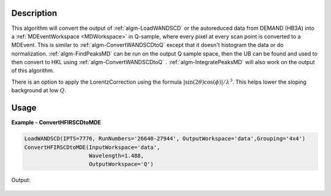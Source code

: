 
.. algorithm::

.. summary::

.. relatedalgorithms::

.. properties::

Description
-----------

This algorithm will convert the output of :ref:`algm-LoadWANDSCD` or
the autoreduced data from DEMAND (HB3A) into a :ref:`MDEventWorkspace
<MDWorkspace>` in Q-sample, where every pixel at every scan point is
converted to a MDEvent. This is similar to
:ref:`algm-ConvertWANDSCDtoQ` except that it doesn't histogram the
data or do normalization. :ref:`algm-FindPeaksMD` can be run on the
output Q sample space, then the UB can be found and used to then
convert to HKL using :ref:`algm-ConvertWANDSCDtoQ`
. :ref:`algm-IntegratePeaksMD` will also work on the output of this
algorithm.

There is an option to apply the LorentzCorrection using the formula :math:`|\sin(2\theta)\cos(\phi)|/\lambda^3`. This helps lower the sloping background at low :math:`Q`.

Usage
-----

**Example - ConvertHFIRSCDtoMDE**

.. code-block:: python

   LoadWANDSCD(IPTS=7776, RunNumbers='26640-27944', OutputWorkspace='data',Grouping='4x4')
   ConvertHFIRSCDtoMDE(InputWorkspace='data',
                       Wavelength=1.488,
                       OutputWorkspace='Q')


Output:

.. figure:: /images/ConvertHFIRSCDtoMDE.png

.. diagram:: ConvertHFIRSCDtoMDE-v1_wkflw.dot

.. categories::

.. sourcelink::
